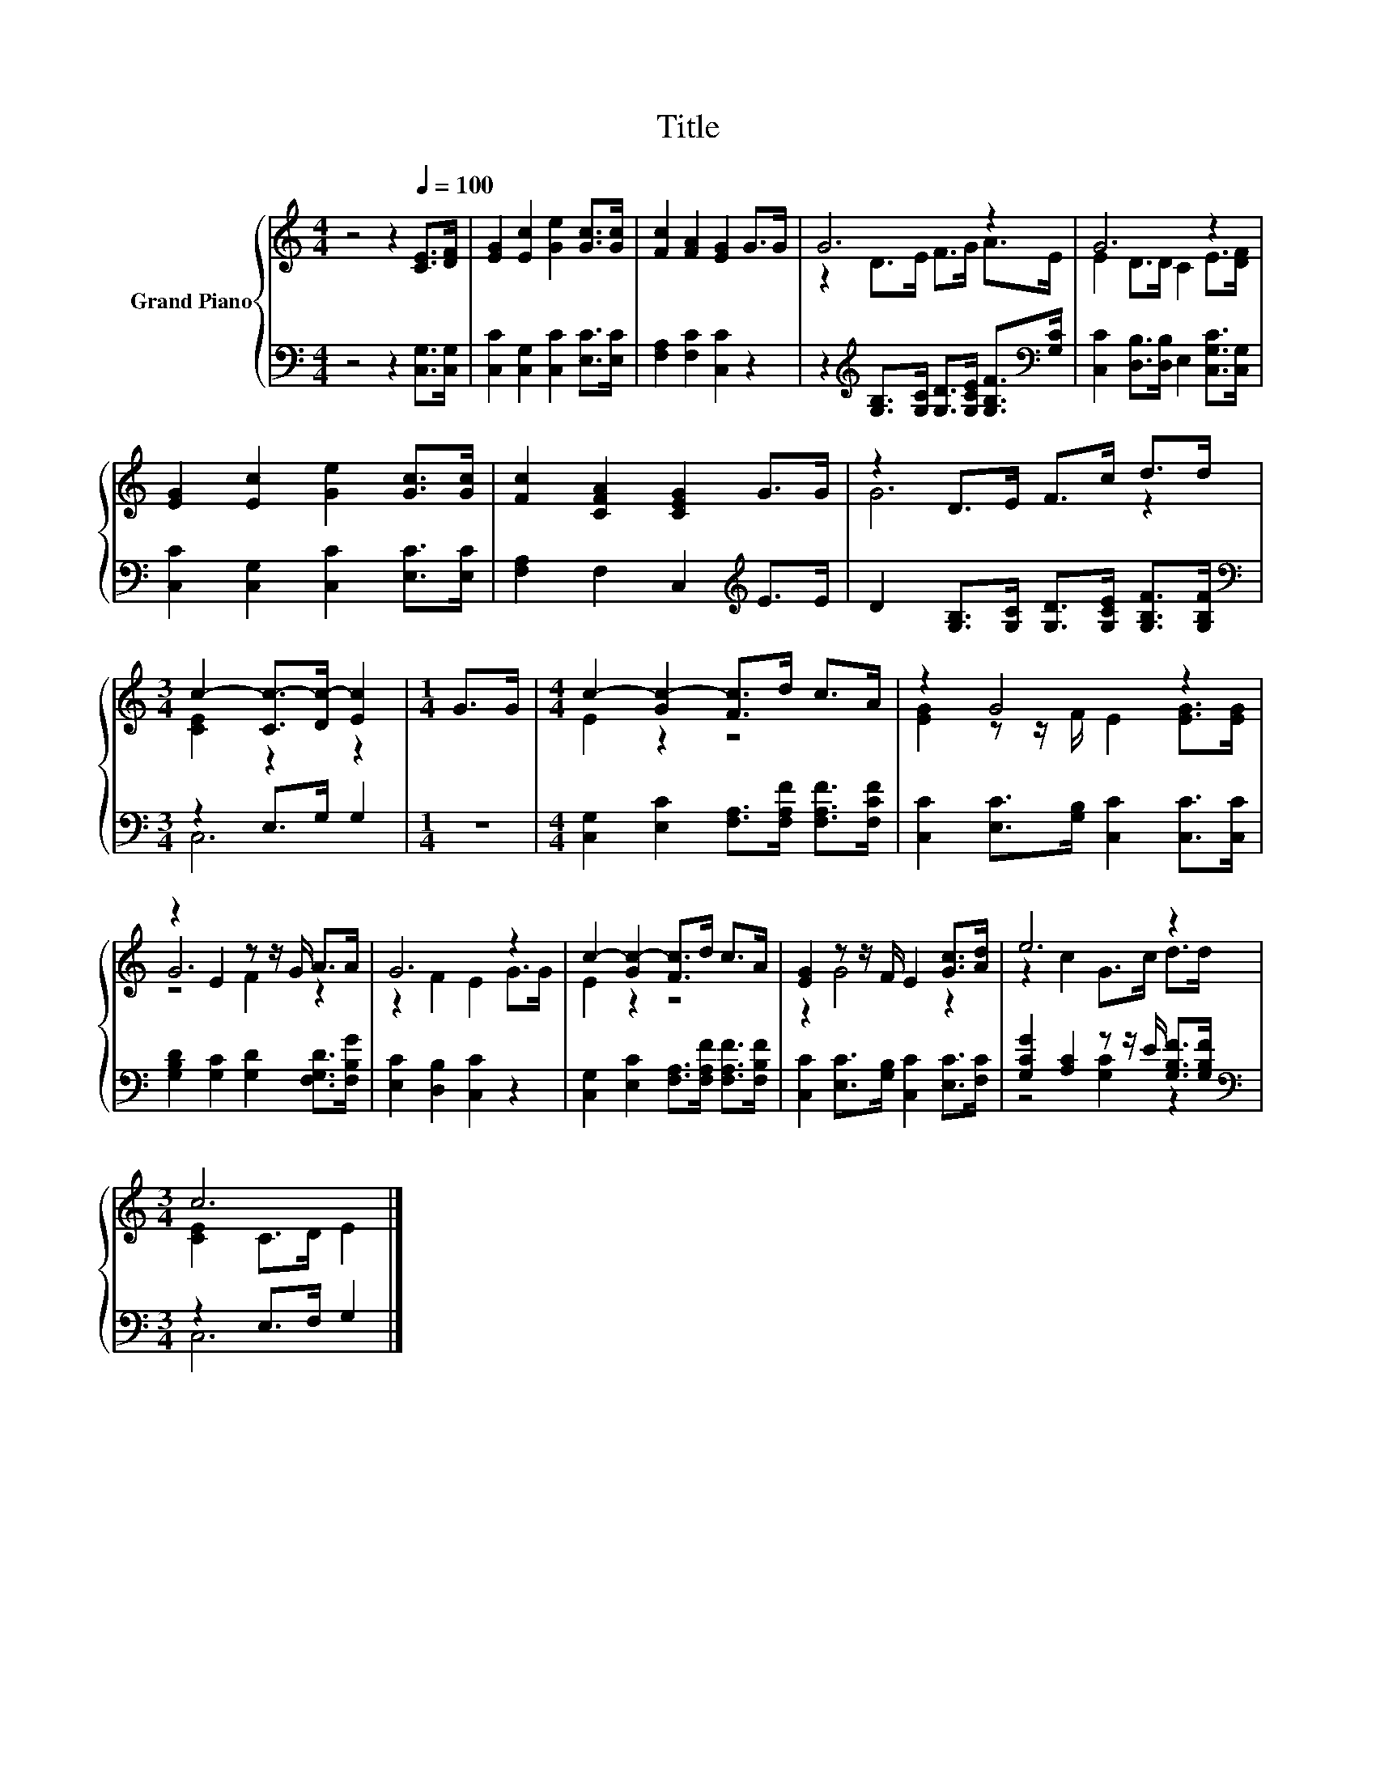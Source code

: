 X:1
T:Title
%%score { ( 1 3 5 ) | ( 2 4 ) }
L:1/8
M:4/4
K:C
V:1 treble nm="Grand Piano"
V:3 treble 
V:5 treble 
V:2 bass 
V:4 bass 
V:1
 z4 z2[Q:1/4=100] [CE]>[DF] | [EG]2 [Ec]2 [Ge]2 [Gc]>[Gc] | [Fc]2 [FA]2 [EG]2 G>G | G6 z2 | G6 z2 | %5
 [EG]2 [Ec]2 [Ge]2 [Gc]>[Gc] | [Fc]2 [CFA]2 [CEG]2 G>G | z2 D>E F>c d>d | %8
[M:3/4] c2- [Cc-]>[Dc-] [Ec]2 |[M:1/4] G>G |[M:4/4] c2- [Gc-]2 [Fc]>d c>A | z2 G4 z2 | %12
 z2 E2 z z/ G/ A>A | G6 z2 | c2- [Gc-]2 [Fc]>d c>A | [EG]2 z z/ F/ E2 [Gc]>[Ad] | e6 z2 | %17
[M:3/4] c6 |] %18
V:2
 z4 z2 [C,G,]>[C,G,] | [C,C]2 [C,G,]2 [C,C]2 [E,C]>[E,C] | [F,A,]2 [F,C]2 [C,C]2 z2 | %3
 z2[K:treble] [G,B,]>[G,C] [G,D]>[G,CE] [G,B,F]>[K:bass][G,C] | %4
 [C,C]2 [D,B,]>[D,B,] E,2 [C,G,C]>[C,G,] | [C,C]2 [C,G,]2 [C,C]2 [E,C]>[E,C] | %6
 [F,A,]2 F,2 C,2[K:treble] E>E | D2 [G,B,]>[G,C] [G,D]>[G,CE] [G,B,F]>[G,B,F] | %8
[M:3/4][K:bass] z2 E,>G, G,2 |[M:1/4] z2 |[M:4/4] [C,G,]2 [E,C]2 [F,A,]>[F,A,F] [F,A,F]>[F,CF] | %11
 [C,C]2 [E,C]>[G,B,] [C,C]2 [C,C]>[C,C] | [G,B,D]2 [G,C]2 [G,D]2 [F,G,D]>[F,B,G] | %13
 [E,C]2 [D,B,]2 [C,C]2 z2 | [C,G,]2 [E,C]2 [F,A,]>[F,A,F] [F,A,F]>[F,B,F] | %15
 [C,C]2 [E,C]>[G,B,] [C,C]2 [E,C]>[F,C] | [G,CG]2 [A,C]2 z z/ E/ [G,B,F]>[G,B,F] | %17
[M:3/4][K:bass] z2 E,>F, G,2 |] %18
V:3
 x8 | x8 | x8 | z2 D>E F>G A>E | E2 D>D C2 E>[DF] | x8 | x8 | G6 z2 |[M:3/4] [CE]2 z2 z2 | %9
[M:1/4] x2 |[M:4/4] E2 z2 z4 | [EG]2 z z/ F/ E2 [EG]>[EG] | G6 z2 | z2 F2 E2 G>G | E2 z2 z4 | %15
 z2 G4 z2 | z2 c2 G>c d>d |[M:3/4] [CE]2 C>D E2 |] %18
V:4
 x8 | x8 | x8 | x2[K:treble] x11/2[K:bass] x/ | x8 | x8 | x6[K:treble] x2 | x8 | %8
[M:3/4][K:bass] C,6 |[M:1/4] x2 |[M:4/4] x8 | x8 | x8 | x8 | x8 | x8 | z4 [G,C]2 z2 | %17
[M:3/4][K:bass] C,6 |] %18
V:5
 x8 | x8 | x8 | x8 | x8 | x8 | x8 | x8 |[M:3/4] x6 |[M:1/4] x2 |[M:4/4] x8 | x8 | z4 F2 z2 | x8 | %14
 x8 | x8 | x8 |[M:3/4] x6 |] %18

